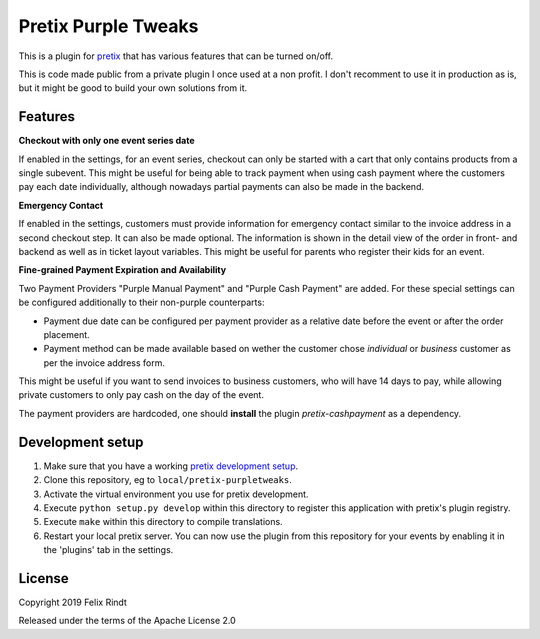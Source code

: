 Pretix Purple Tweaks
====================

This is a plugin for `pretix`_ that has various features that can be turned on/off. 

This is code made public from a private plugin I once used at a non profit. I don't recomment to use it in production as is, but it might be good to build your own solutions from it.

Features
--------

**Checkout with only one event series date**

If enabled in the settings, for an event series, checkout can only be started with a cart that only contains products from a single subevent. This might be useful for being able to track payment when using cash payment where the customers pay each date individually, although nowadays partial payments can also be made in the backend.

.. image:: doc_images/settings.png

**Emergency Contact**

If enabled in the settings, customers must provide information for emergency contact similar to the invoice address in a second checkout step. It can also be made optional.
The information is shown in the detail view of the order in front- and backend as well as in ticket layout variables.
This might be useful for parents who register their kids for an event.

.. image:: doc_images/optional_emergency.png
.. image:: doc_images/emergency.png

**Fine-grained Payment Expiration and Availability**

Two Payment Providers "Purple Manual Payment" and "Purple Cash Payment" are added.
For these special settings can be configured additionally to their non-purple counterparts:

- Payment due date can be configured per payment provider as a relative date before the event or after the order placement.
- Payment method can be made available based on wether the customer chose `individual` or `business` customer as per the invoice address form.

This might be useful if you want to send invoices to business customers, who will have 14 days to pay, while allowing private customers to only pay cash on the day of the event.

.. image:: doc_images/payment_settings.png

The payment providers are hardcoded, one should **install** the plugin `pretix-cashpayment` as a dependency.

Development setup
-----------------

1. Make sure that you have a working `pretix development setup`_.

2. Clone this repository, eg to ``local/pretix-purpletweaks``.

3. Activate the virtual environment you use for pretix development.

4. Execute ``python setup.py develop`` within this directory to register this application with pretix's plugin registry.

5. Execute ``make`` within this directory to compile translations.

6. Restart your local pretix server. You can now use the plugin from this repository for your events by enabling it in
   the 'plugins' tab in the settings.


License
-------

Copyright 2019 Felix Rindt

Released under the terms of the Apache License 2.0


.. _pretix: https://github.com/pretix/pretix
.. _pretix development setup: https://docs.pretix.eu/en/latest/development/setup.html
